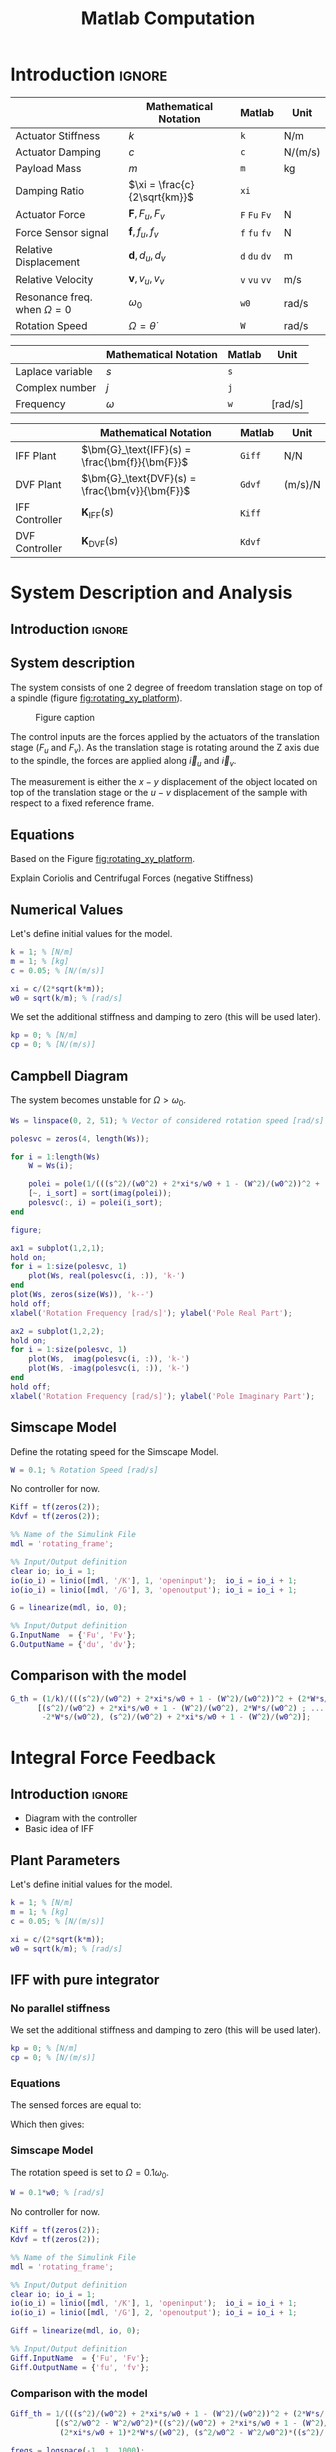 #+TITLE: Matlab Computation
:DRAWER:
#+HTML_LINK_HOME: ../index.html
#+HTML_LINK_UP: ../index.html

#+LATEX_CLASS: cleanreport
#+LATEX_CLASS_OPTIONS: [tocnp, secbreak, minted]

#+HTML_HEAD: <link rel="stylesheet" type="text/css" href="../css/htmlize.css"/>
#+HTML_HEAD: <link rel="stylesheet" type="text/css" href="../css/readtheorg.css"/>
#+HTML_HEAD: <script src="../js/jquery.min.js"></script>
#+HTML_HEAD: <script src="../js/bootstrap.min.js"></script>
#+HTML_HEAD: <script src="../js/jquery.stickytableheaders.min.js"></script>
#+HTML_HEAD: <script src="../js/readtheorg.js"></script>

#+PROPERTY: header-args:matlab  :session *MATLAB*
#+PROPERTY: header-args:matlab+ :tangle matlab/comp_filters_design.m
#+PROPERTY: header-args:matlab+ :comments org
#+PROPERTY: header-args:matlab+ :exports both
#+PROPERTY: header-args:matlab+ :results none
#+PROPERTY: header-args:matlab+ :eval no-export
#+PROPERTY: header-args:matlab+ :noweb yes
#+PROPERTY: header-args:matlab+ :mkdirp yes
#+PROPERTY: header-args:matlab+ :output-dir figs
:END:

* Introduction                                                        :ignore:

|                                   | Mathematical Notation        | Matlab        | Unit    |
|-----------------------------------+------------------------------+---------------+---------|
| Actuator Stiffness                | $k$                          | =k=           | N/m     |
| Actuator Damping                  | $c$                          | =c=           | N/(m/s) |
| Payload Mass                      | $m$                          | =m=           | kg      |
| Damping Ratio                     | $\xi = \frac{c}{2\sqrt{km}}$ | =xi=          |         |
| Actuator Force                    | $\bm{F}, F_u, F_v$           | =F= =Fu= =Fv= | N       |
| Force Sensor signal               | $\bm{f}, f_u, f_v$           | =f= =fu= =fv= | N       |
| Relative Displacement             | $\bm{d}, d_u, d_v$           | =d= =du= =dv= | m       |
| Relative Velocity                 | $\bm{v}, v_u, v_v$           | =v= =vu= =vv= | m/s     |
| Resonance freq. when $\Omega = 0$ | $\omega_0$                   | =w0=          | rad/s   |
| Rotation Speed                    | $\Omega = \dot{\theta}$      | =W=           | rad/s   |

|                  | Mathematical Notation | Matlab | Unit    |
|------------------+-----------------------+--------+---------|
| Laplace variable | $s$                   | =s=    |         |
| Complex number   | $j$                   | =j=    |         |
| Frequency        | $\omega$              | =w=    | [rad/s] |

|                | Mathematical Notation                          | Matlab | Unit    |
|----------------+------------------------------------------------+--------+---------|
| IFF Plant      | $\bm{G}_\text{IFF}(s) = \frac{\bm{f}}{\bm{F}}$ | =Giff= | N/N     |
| DVF Plant      | $\bm{G}_\text{DVF}(s) = \frac{\bm{v}}{\bm{F}}$ | =Gdvf= | (m/s)/N |
| IFF Controller | $\bm{K}_\text{IFF}(s)$                         | =Kiff= |         |
| DVF Controller | $\bm{K}_\text{DVF}(s)$                         | =Kdvf= |         |

* System Description and Analysis
<<sec:system_description>>
** Introduction                                                      :ignore:
** Matlab Init                                              :noexport:ignore:
#+begin_src matlab :tangle no :exports none :results silent :noweb yes :var current_dir=(file-name-directory buffer-file-name)
  <<matlab-dir>>
#+end_src

#+begin_src matlab :exports none :results silent :noweb yes
  <<matlab-init>>
#+end_src

#+begin_src matlab
  addpath('./matlab/');
#+end_src

#+begin_src matlab
  open('rotating_frame.slx');
#+end_src

** System description
The system consists of one 2 degree of freedom translation stage on top of a spindle (figure [[fig:rotating_xy_platform]]).

#+name: fig:rotating_xy_platform
#+caption: Figure caption
[[file:figs-tikz/rotating_xy_platform.png]]

The control inputs are the forces applied by the actuators of the translation stage ($F_u$ and $F_v$).
As the translation stage is rotating around the Z axis due to the spindle, the forces are applied along $\vec{i}_u$ and $\vec{i}_v$.

The measurement is either the $x-y$ displacement of the object located on top of the translation stage or the $u-v$ displacement of the sample with respect to a fixed reference frame.

** Equations
Based on the Figure [[fig:rotating_xy_platform]].

\begin{equation}
\begin{bmatrix} d_u \\ d_v \end{bmatrix} =
\frac{\frac{1}{k}}{\left( \frac{s^2}{{\omega_0}^2} + 2 \xi \frac{s}{\omega_0} + 1 - \frac{{\Omega}^2}{{\omega_0}^2} \right)^2 + \left( 2 \frac{\Omega}{\omega_0} \frac{s}{\omega_0} \right)^2}
\begin{bmatrix}
  \frac{s^2}{{\omega_0}^2} + 2 \xi \frac{s}{\omega_0} + 1 - \frac{{\Omega}^2}{{\omega_0}^2} & 2 \frac{\Omega}{\omega_0} \frac{s}{\omega_0} \\
  -2 \frac{\Omega}{\omega_0}\frac{s}{\omega_0}          & \frac{s^2}{{\omega_0}^2} + 2 \xi \frac{s}{\omega_0} + 1 - \frac{{\Omega}^2}{{\omega_0}^2} \\
\end{bmatrix}
\begin{bmatrix} F_u \\ F_v \end{bmatrix}
\end{equation}

Explain Coriolis and Centrifugal Forces (negative Stiffness)

** Numerical Values
Let's define initial values for the model.
#+begin_src matlab
  k = 1; % [N/m]
  m = 1; % [kg]
  c = 0.05; % [N/(m/s)]

  xi = c/(2*sqrt(k*m));
  w0 = sqrt(k/m); % [rad/s]
#+end_src

We set the additional stiffness and damping to zero (this will be used later).
#+begin_src matlab
  kp = 0; % [N/m]
  cp = 0; % [N/(m/s)]
#+end_src

** Campbell Diagram
The system becomes unstable for $\Omega > \omega_0$.

#+begin_src matlab
  Ws = linspace(0, 2, 51); % Vector of considered rotation speed [rad/s]

  polesvc = zeros(4, length(Ws));

  for i = 1:length(Ws)
      W = Ws(i);

      polei = pole(1/(((s^2)/(w0^2) + 2*xi*s/w0 + 1 - (W^2)/(w0^2))^2 + (2*W*s/(w0^2))^2));
      [~, i_sort] = sort(imag(polei));
      polesvc(:, i) = polei(i_sort);
  end
#+end_src

#+begin_src matlab
  figure;

  ax1 = subplot(1,2,1);
  hold on;
  for i = 1:size(polesvc, 1)
      plot(Ws, real(polesvc(i, :)), 'k-')
  end
  plot(Ws, zeros(size(Ws)), 'k--')
  hold off;
  xlabel('Rotation Frequency [rad/s]'); ylabel('Pole Real Part');

  ax2 = subplot(1,2,2);
  hold on;
  for i = 1:size(polesvc, 1)
      plot(Ws,  imag(polesvc(i, :)), 'k-')
      plot(Ws, -imag(polesvc(i, :)), 'k-')
  end
  hold off;
  xlabel('Rotation Frequency [rad/s]'); ylabel('Pole Imaginary Part');
#+end_src

** Simscape Model
Define the rotating speed for the Simscape Model.
#+begin_src matlab
  W = 0.1; % Rotation Speed [rad/s]
#+end_src

No controller for now.
#+begin_src matlab
  Kiff = tf(zeros(2));
  Kdvf = tf(zeros(2));
#+end_src

#+begin_src matlab
  %% Name of the Simulink File
  mdl = 'rotating_frame';

  %% Input/Output definition
  clear io; io_i = 1;
  io(io_i) = linio([mdl, '/K'], 1, 'openinput');  io_i = io_i + 1;
  io(io_i) = linio([mdl, '/G'], 3, 'openoutput'); io_i = io_i + 1;
#+end_src

#+begin_src matlab
  G = linearize(mdl, io, 0);

  %% Input/Output definition
  G.InputName  = {'Fu', 'Fv'};
  G.OutputName = {'du', 'dv'};
#+end_src

** Comparison with the model
#+begin_src matlab
  G_th = (1/k)/(((s^2)/(w0^2) + 2*xi*s/w0 + 1 - (W^2)/(w0^2))^2 + (2*W*s/(w0^2))^2) * ...
        [(s^2)/(w0^2) + 2*xi*s/w0 + 1 - (W^2)/(w0^2), 2*W*s/(w0^2) ; ...
         -2*W*s/(w0^2), (s^2)/(w0^2) + 2*xi*s/w0 + 1 - (W^2)/(w0^2)];
#+end_src

#+begin_src matlab :exports none
  freqs = logspace(-1, 1, 1000);

  figure;
  ax1 = subplot(2, 2, 1);
  hold on;
  plot(freqs, abs(squeeze(freqresp(G(1,1), freqs))), '-')
  plot(freqs, abs(squeeze(freqresp(G_th(1,1), freqs))), '--')
  hold off;
  set(gca, 'XScale', 'log'); set(gca, 'YScale', 'log');
  set(gca, 'XTickLabel',[]); ylabel('Amplitude [m/N]');

  ax3 = subplot(2, 2, 3);
  hold on;
  plot(freqs, 180/pi*angle(squeeze(freqresp(G(1,1), freqs))), '-')
  plot(freqs, 180/pi*angle(squeeze(freqresp(G_th(1,1), freqs))), '--')
  set(gca, 'XScale', 'log'); set(gca, 'YScale', 'lin');
  xlabel('Frequency [rad/s]'); ylabel('Phase [deg]');
  yticks(-180:90:180);
  ylim([-180 180]);
  hold off;

  ax2 = subplot(2, 2, 2);
  hold on;
  plot(freqs, abs(squeeze(freqresp(G(1,2), freqs))), '-')
  plot(freqs, abs(squeeze(freqresp(G_th(1,2), freqs))), '--')
  hold off;
  set(gca, 'XScale', 'log'); set(gca, 'YScale', 'log');
  set(gca, 'XTickLabel',[]); ylabel('Amplitude [m/N]');

  ax4 = subplot(2, 2, 4);
  hold on;
  plot(freqs, 180/pi*angle(squeeze(freqresp(G(1,2), freqs))), '-')
  plot(freqs, 180/pi*angle(squeeze(freqresp(G_th(1,2), freqs))), '--')
  set(gca, 'XScale', 'log'); set(gca, 'YScale', 'lin');
  xlabel('Frequency [rad/s]'); ylabel('Phase [deg]');
  yticks(-180:90:180);
  ylim([-180 180]);
  hold off;

  linkaxes([ax1,ax2,ax3,ax4],'x');
  xlim([freqs(1), freqs(end)]);

  linkaxes([ax1,ax2],'y');
#+end_src

* Integral Force Feedback
** Introduction                                                      :ignore:

- Diagram with the controller
- Basic idea of IFF

** Matlab Init                                              :noexport:ignore:
#+begin_src matlab :tangle no :exports none :results silent :noweb yes :var current_dir=(file-name-directory buffer-file-name)
  <<matlab-dir>>
#+end_src

#+begin_src matlab :exports none :results silent :noweb yes
  <<matlab-init>>
#+end_src

#+begin_src matlab
  addpath('./matlab/');
#+end_src

#+begin_src matlab
  open('rotating_frame.slx');
#+end_src

** Plant Parameters
Let's define initial values for the model.
#+begin_src matlab
  k = 1; % [N/m]
  m = 1; % [kg]
  c = 0.05; % [N/(m/s)]

  xi = c/(2*sqrt(k*m));
  w0 = sqrt(k/m); % [rad/s]
#+end_src

** IFF with pure integrator
<<sec:pure_iff>>
*** No parallel stiffness
We set the additional stiffness and damping to zero (this will be used later).
#+begin_src matlab
  kp = 0; % [N/m]
  cp = 0; % [N/(m/s)]
#+end_src

*** Equations
The sensed forces are equal to:
\begin{equation}
\begin{bmatrix} f_{u} \\ f_{v} \end{bmatrix} =
\begin{bmatrix}
  1 & 0 \\
  0 & 1
\end{bmatrix}
\begin{bmatrix} F_u \\ F_v \end{bmatrix} - (c s + k)
\begin{bmatrix} d_u \\ d_v \end{bmatrix}
\end{equation}

Which then gives:
#+begin_important
\begin{equation}
\begin{bmatrix} f_{u} \\ f_{v} \end{bmatrix} =
\frac{1}{\left( \frac{s^2}{{\omega_0}^2} + 2 \xi \frac{s}{\omega_0} + 1 - \frac{{\Omega}^2}{{\omega_0}^2} \right)^2 + \left( 2 \frac{\Omega}{\omega_0} \frac{s}{\omega_0} \right)^2}
\begin{bmatrix}
  (\frac{s^2}{{\omega_0}^2} - \frac{\Omega^2}{{\omega_0}^2}) (\frac{s^2}{{\omega_0}^2} + 2 \xi \frac{s}{\omega_0} + 1 - \frac{{\Omega}^2}{{\omega_0}^2}) + (2 \frac{\Omega}{\omega_0} \frac{s}{\omega_0})^2 & - (2 \xi \frac{s}{\omega_0} + 1) 2 \frac{\Omega}{\omega_0} \frac{s}{\omega_0} \\
  (2 \xi \frac{s}{\omega_0} + 1) 2 \frac{\Omega}{\omega_0}\frac{s}{\omega_0}          & (\frac{s^2}{{\omega_0}^2} - \frac{\Omega^2}{{\omega_0}^2}) (\frac{s^2}{{\omega_0}^2} + 2 \xi \frac{s}{\omega_0} + 1 - \frac{{\Omega}^2}{{\omega_0}^2}) + (2 \frac{\Omega}{\omega_0} \frac{s}{\omega_0})^2 \\
\end{bmatrix}
\begin{bmatrix} F_u \\ F_v \end{bmatrix}
\end{equation}
#+end_important

*** Poles and Zeros without damping                               :noexport:
#+begin_src matlab
  syms W w0 xi positive
  assumealso(w0 > W)
  syms x
#+end_src

#+begin_src matlab
  z = (x^2/w0^2 - W^2/w0^2)*((x^2)/(w0^2) + 1 - (W^2)/(w0^2)) + (2*W*x/(w0^2))^2 == 0
  p = ((x^2)/(w0^2) + 1 - (W^2)/(w0^2))^2 + (2*W*x/(w0^2))^2 == 0
#+end_src

#+begin_src matlab
  solve(p, x)
#+end_src

#+begin_src matlab
  solve(z, x)
#+end_src

The zeros are the roots of:
\begin{equation}
  \left( \frac{s^2}{{\omega_0}^2} - \frac{\Omega^2}{{\omega_0}^2} \right) \left( \frac{s^2}{{\omega_0}^2} + 2 \xi \frac{s}{\omega_0} + 1 - \frac{{\Omega}^2}{{\omega_0}^2} \right) + \left( 2 \frac{\Omega}{\omega_0} \frac{s}{\omega_0} \right)^2 = 0
\end{equation}

Poles (without damping)
\begin{equation}
  \left(\begin{array}{c} -w_{0}\,1{}\mathrm{i}-\mathrm{W}\,1{}\mathrm{i}\\ -w_{0}\,1{}\mathrm{i}+\mathrm{W}\,1{}\mathrm{i}\\ w_{0}\,1{}\mathrm{i}-\mathrm{W}\,1{}\mathrm{i}\\ w_{0}\,1{}\mathrm{i}+\mathrm{W}\,1{}\mathrm{i} \end{array}\right)
\end{equation}

Zeros (without damping)
\begin{equation}
  \left(\begin{array}{c} -\sqrt{-\frac{w_{0}\,\sqrt{{w_{0}}^2+8\,{\mathrm{W}}^2}}{2}-\frac{{w_{0}}^2}{2}-{\mathrm{W}}^2}\\ -\sqrt{\frac{w_{0}\,\sqrt{{w_{0}}^2+8\,{\mathrm{W}}^2}}{2}-\frac{{w_{0}}^2}{2}-{\mathrm{W}}^2}\\ \sqrt{-\frac{w_{0}\,\sqrt{{w_{0}}^2+8\,{\mathrm{W}}^2}}{2}-\frac{{w_{0}}^2}{2}-{\mathrm{W}}^2}\\ \sqrt{\frac{w_{0}\,\sqrt{{w_{0}}^2+8\,{\mathrm{W}}^2}}{2}-\frac{{w_{0}}^2}{2}-{\mathrm{W}}^2} \end{array}\right)
\end{equation}

*** Simscape Model
The rotation speed is set to $\Omega = 0.1 \omega_0$.
#+begin_src matlab
  W = 0.1*w0; % [rad/s]
#+end_src

No controller for now.
#+begin_src matlab
  Kiff = tf(zeros(2));
  Kdvf = tf(zeros(2));
#+end_src

#+begin_src matlab
  %% Name of the Simulink File
  mdl = 'rotating_frame';

  %% Input/Output definition
  clear io; io_i = 1;
  io(io_i) = linio([mdl, '/K'], 1, 'openinput');  io_i = io_i + 1;
  io(io_i) = linio([mdl, '/G'], 2, 'openoutput'); io_i = io_i + 1;
#+end_src

#+begin_src matlab
  Giff = linearize(mdl, io, 0);

  %% Input/Output definition
  Giff.InputName  = {'Fu', 'Fv'};
  Giff.OutputName = {'fu', 'fv'};
#+end_src

*** Comparison with the model
#+begin_src matlab
  Giff_th = 1/(((s^2)/(w0^2) + 2*xi*s/w0 + 1 - (W^2)/(w0^2))^2 + (2*W*s/(w0^2))^2) * ...
            [(s^2/w0^2 - W^2/w0^2)*((s^2)/(w0^2) + 2*xi*s/w0 + 1 - (W^2)/(w0^2)) + (2*W*s/(w0^2))^2, - (2*xi*s/w0 + 1)*2*W*s/(w0^2) ; ...
             (2*xi*s/w0 + 1)*2*W*s/(w0^2), (s^2/w0^2 - W^2/w0^2)*((s^2)/(w0^2) + 2*xi*s/w0 + 1 - (W^2)/(w0^2))+ (2*W*s/(w0^2))^2];
#+end_src

#+begin_src matlab
  freqs = logspace(-1, 1, 1000);

  figure;
  ax1 = subplot(2, 2, 1);
  hold on;
  plot(freqs, abs(squeeze(freqresp(Giff(1,1), freqs))), '-')
  plot(freqs, abs(squeeze(freqresp(Giff_th(1,1), freqs))), '--')
  hold off;
  set(gca, 'XScale', 'log'); set(gca, 'YScale', 'log');
  set(gca, 'XTickLabel',[]); ylabel('Amplitude [N/N]');

  ax3 = subplot(2, 2, 3);
  hold on;
  plot(freqs, 180/pi*angle(squeeze(freqresp(Giff(1,1), freqs))), '-')
  plot(freqs, 180/pi*angle(squeeze(freqresp(Giff_th(1,1), freqs))), '--')
  set(gca, 'XScale', 'log'); set(gca, 'YScale', 'lin');
  xlabel('Frequency [rad/s]'); ylabel('Phase [deg]');
  yticks(-180:90:180);
  ylim([-180 180]);
  hold off;

  ax2 = subplot(2, 2, 2);
  hold on;
  plot(freqs, abs(squeeze(freqresp(Giff(1,2), freqs))), '-')
  plot(freqs, abs(squeeze(freqresp(Giff_th(1,2), freqs))), '--')
  hold off;
  set(gca, 'XScale', 'log'); set(gca, 'YScale', 'log');
  set(gca, 'XTickLabel',[]); ylabel('Amplitude [N/N]');

  ax4 = subplot(2, 2, 4);
  hold on;
  plot(freqs, 180/pi*angle(squeeze(freqresp(Giff(1,2), freqs))), '-')
  plot(freqs, 180/pi*angle(squeeze(freqresp(Giff_th(1,2), freqs))), '--')
  set(gca, 'XScale', 'log'); set(gca, 'YScale', 'lin');
  xlabel('Frequency [rad/s]'); ylabel('Phase [deg]');
  yticks(-180:90:180);
  ylim([-180 180]);
  hold off;

  linkaxes([ax1,ax2,ax3,ax4],'x');
  xlim([freqs(1), freqs(end)]);

  linkaxes([ax1,ax2],'y');
#+end_src

*** Influence of the rotation speed on the IFF Plant
#+begin_src matlab
  Ws = [0, 0.1, 0.3, 0.8, 1.1]; % Rotating Speeds [rad/s]
#+end_src

#+begin_src matlab
  Gsiff = {zeros(2, 2, length(Ws))};

  for i = 1:length(Ws)
      W = Ws(i);

      Gsiff(:, :, i) = {1/(((s^2)/(w0^2) + 2*xi*s/w0 + 1 - (W^2)/(w0^2))^2 + (2*W*s/(w0^2))^2) * ...
                        [(s^2/w0^2 - W^2/w0^2)*((s^2)/(w0^2) + 2*xi*s/w0 + 1 - (W^2)/(w0^2)) + (2*W*s/(w0^2))^2, - (2*xi*s/w0 + 1)*2*W*s/(w0^2) ; ...
                         (2*xi*s/w0 + 1)*2*W*s/(w0^2), (s^2/w0^2 - W^2/w0^2)*((s^2)/(w0^2) + 2*xi*s/w0 + 1 - (W^2)/(w0^2))+ (2*W*s/(w0^2))^2]};
  end
#+end_src

#+begin_src matlab :exports none
  freqs = logspace(-2, 1, 1000);

  figure;

  ax1 = subplot(2, 1, 1);
  hold on;
  for i = 1:length(Ws)
      plot(freqs, abs(squeeze(freqresp(Gsiff{i}(1,1), freqs))), ...
           'DisplayName', sprintf('$\\omega = %.2f \\omega_0 $', Ws(i)/w0))
  end
  hold off;
  set(gca, 'XScale', 'log'); set(gca, 'YScale', 'log');
  set(gca, 'XTickLabel',[]); ylabel('Amplitude [N/N]');
  legend('location', 'northwest');
  ylim([0, 1e3]);

  ax2 = subplot(2, 1, 2);
  hold on;
  for i = 1:length(Ws)
      plot(freqs, 180/pi*angle(squeeze(freqresp(Gsiff{i}(1,1), freqs))), ...
           'DisplayName', sprintf('$\\omega = %.1f \\omega_0 $', Ws(i)/w0))
  end
  set(gca, 'XScale', 'log'); set(gca, 'YScale', 'lin');
  xlabel('Frequency [rad/s]'); ylabel('Phase [deg]');
  yticks(-180:90:180);
  ylim([-180 180]);
  hold off;

  linkaxes([ax1,ax2],'x');
  xlim([freqs(1), freqs(end)]);
#+end_src

*** Loop Gain
Let's take $\Omega = \frac{\omega_0}{10}$.
#+begin_src matlab
  W = 0.1*w0;
  Giff = 1/(((s^2)/(w0^2) + 2*xi*s/w0 + 1 - (W^2)/(w0^2))^2 + (2*W*s/(w0^2))^2) * ...
         [(s^2/w0^2 - W^2/w0^2)*((s^2)/(w0^2) + 2*xi*s/w0 + 1 - (W^2)/(w0^2)) + (2*W*s/(w0^2))^2, - (2*xi*s/w0 + 1)*2*W*s/(w0^2) ; ...
          (2*xi*s/w0 + 1)*2*W*s/(w0^2), (s^2/w0^2 - W^2/w0^2)*((s^2)/(w0^2) + 2*xi*s/w0 + 1 - (W^2)/(w0^2))+ (2*W*s/(w0^2))^2];

#+end_src

The decentralized controller contains pure integrators:
\begin{equation}
  \bm{K}_{\text{IFF}}(s) = \frac{g}{s} \begin{bmatrix}
    1 & 0 \\
    0 & 1
  \end{bmatrix}
\end{equation}

#+begin_src matlab
  g = 2;

  Kiff = g/s*tf(eye(2));
#+end_src

#+begin_src matlab :exports none
  freqs = logspace(-2, 1, 1000);

  figure;

  ax1 = subplot(2, 1, 1);
  hold on;
  plot(freqs, abs(squeeze(freqresp(Giff(1,1)*Kiff(1,1), freqs))))
  hold off;
  set(gca, 'XScale', 'log'); set(gca, 'YScale', 'log');
  set(gca, 'XTickLabel',[]); ylabel('Loop Gain');

  ax2 = subplot(2, 1, 2);
  hold on;
  plot(freqs, 180/pi*angle(squeeze(freqresp(Giff(1,1)*Kiff(1,1), freqs))))
  set(gca, 'XScale', 'log'); set(gca, 'YScale', 'lin');
  xlabel('Frequency [rad/s]'); ylabel('Phase [deg]');
  yticks(-180:90:180);
  ylim([-180 180]);
  hold off;

  linkaxes([ax1,ax2],'x');
  xlim([freqs(1), freqs(end)]);
#+end_src

*** Root Locus
#+begin_src matlab
  Ws = [0, 0.1, 0.3, 0.8, 1.1];
#+end_src

#+begin_src matlab
  G_iff = {zeros(2, 2, length(Ws))};

  for i = 1:length(Ws)
      W = Ws(i);

      G_iff(:, :, i) = {1/(((s^2)/(w0^2) + 2*xi*s/w0 + 1 - (W^2)/(w0^2))^2 + (2*W*s/(w0^2))^2) * ...
                        [(s^2/w0^2 - W^2/w0^2)*((s^2)/(w0^2) + 2*xi*s/w0 + 1 - (W^2)/(w0^2)) + (2*W*s/(w0^2))^2, - (2*xi*s/w0 + 1)*2*W*s/(w0^2) ; ...
                         (2*xi*s/w0 + 1)*2*W*s/(w0^2), (s^2/w0^2 - W^2/w0^2)*((s^2)/(w0^2) + 2*xi*s/w0 + 1 - (W^2)/(w0^2))+ (2*W*s/(w0^2))^2]};
  end
#+end_src

#+begin_src matlab :exports none
  figure;

  gains = logspace(-2, 4, 100);

  hold on;
  for i = 1:length(Ws)
      set(gca,'ColorOrderIndex',i);
      plot(real(pole(G_iff{i})),  imag(pole(G_iff{i})), 'x', ...
           'DisplayName', sprintf('$\\omega = %.1f \\omega_0 $', Ws(i)/w0));
      set(gca,'ColorOrderIndex',i);
      plot(real(tzero(G_iff{i})),  imag(tzero(G_iff{i})), 'o', ...
           'HandleVisibility', 'off');
      for g_i = 1:length(gains)
          set(gca,'ColorOrderIndex',i);
          cl_poles = pole(feedback(G_iff{i}, gains(g_i)/s*eye(2)));
          plot(real(cl_poles), imag(cl_poles), '.', ...
               'HandleVisibility', 'off');
      end
  end
  hold off;
  axis square;
  xlim([-2, 0.5]); ylim([0, 2.5]);

  xlabel('Real Part'); ylabel('Imaginary Part');
  legend('location', 'northwest');
#+end_src

** Modified IFF (pseudo integrator)
<<sec:modified_iff>>
*** No parallel stiffness
We set the additional stiffness and damping to zero (this will be used later).
#+begin_src matlab
  kp = 0; % [N/m]
  cp = 0; % [N/(m/s)]
#+end_src

*** Plant parameters
#+begin_src matlab
  W = 0.1*w0;

  Giff = 1/(((s^2)/(w0^2) + 2*xi*s/w0 + 1 - (W^2)/(w0^2))^2 + (2*W*s/(w0^2))^2) * ...
          [(s^2/w0^2 - W^2/w0^2)*((s^2)/(w0^2) + 2*xi*s/w0 + 1 - (W^2)/(w0^2)) + (2*W*s/(w0^2))^2, - (2*xi*s/w0 + 1)*2*W*s/(w0^2) ; ...
           (2*xi*s/w0 + 1)*2*W*s/(w0^2), (s^2/w0^2 - W^2/w0^2)*((s^2)/(w0^2) + 2*xi*s/w0 + 1 - (W^2)/(w0^2))+ (2*W*s/(w0^2))^2];

#+end_src

*** Control Law
Let's take the integral feedback controller as a low pass filter (pseudo integrator):
\begin{equation}
  K_{\text{IFF}}(s) = g\frac{1}{1 + \frac{s}{\omega_i}} \begin{bmatrix}
  1 & 0 \\
  0 & 1
\end{bmatrix}
\end{equation}

#+begin_src matlab
  g = 2;
  wi = w0;
#+end_src

#+begin_src matlab
  Kiff = (g/(1+s/wi))*eye(2);
#+end_src

*** Loop Gain
#+begin_src matlab
  freqs = logspace(-2, 1, 1000);

  figure;

  ax1 = subplot(2, 1, 1);
  hold on;
  plot(freqs, abs(squeeze(freqresp(Giff(1,1)*Kiff(1,1), freqs))))
  hold off;
  set(gca, 'XScale', 'log'); set(gca, 'YScale', 'log');
  set(gca, 'XTickLabel',[]); ylabel('Amplitude [N/N]');

  ax2 = subplot(2, 1, 2);
  hold on;
  plot(freqs, 180/pi*angle(squeeze(freqresp(Giff(1,1)*Kiff(1,1), freqs))))
  set(gca, 'XScale', 'log'); set(gca, 'YScale', 'lin');
  xlabel('Frequency [rad/s]'); ylabel('Phase [deg]');
  yticks(-180:90:180);
  ylim([-180 180]);
  hold off;

  linkaxes([ax1,ax2],'x');
  xlim([freqs(1), freqs(end)]);
#+end_src

*** Root Locus
As shown in the Root Locus plot, for some value of the gain, the system is stable.
(The system is however still not conditionally stable).

#+begin_src matlab :exports none
  figure;

  gains = logspace(-2, 4, 100);

  hold on;
  plot(real(pole(Giff)),  imag(pole(Giff)), 'kx');
  plot(real(tzero(Giff)),  imag(tzero(Giff)), 'ko');
  for gi = 1:length(gains)
      clpoles = pole(feedback(Giff, (gains(gi)/(1+s/wi))*eye(2)));
      plot(real(clpoles), imag(clpoles), 'k.');
  end
  hold off;
  axis square;
  xlim([-2, 0.5]); ylim([-1.25, 1.25]);

  xlabel('Real Part'); ylabel('Imaginary Part');
#+end_src

*** How does $\omega_i$ influences the attainable damping? Optimal Gain
The DC gain for $G_\text{IFF}$ is (for $\Omega < \omega_0$):
\begin{equation}
  G_{\text{IFF}}(\omega = 0) = \frac{1}{1 - \frac{{\omega_0}^2}{\Omega^2}} \begin{bmatrix}
    1 & 0 \\
    0 & 1
  \end{bmatrix}
\end{equation}

The maximum gain where is system is still stable is
\begin{equation}
  g_\text{max} = \frac{{\omega_0}^2}{\Omega^2} - 1
\end{equation}


Root Locus => Small $\omega_i$ seems to allow more damping but may limit the gain.
#+begin_src matlab
  wis = [0.01, 0.1, 0.5, 1]*w0;
#+end_src

#+begin_src matlab
  figure;

  gains = logspace(-2, 4, 100);

  hold on;
  plot(real(pole(Giff)),  imag(pole(Giff)), 'kx');
  plot(real(tzero(Giff)),  imag(tzero(Giff)), 'ko');
  for wi_i = 1:length(wis)
      set(gca,'ColorOrderIndex',wi_i);
      wi = wis(wi_i);
      L(wi_i) = plot(nan, nan, '.', 'DisplayName', sprintf('$\\omega_i = %.1e \\omega_0$', wi./w0));
      for gi = 1:length(gains)
          clpoles = pole(feedback(Giff, (gains(gi)/(1+s/wi))*eye(2)));
          set(gca,'ColorOrderIndex',wi_i);
          plot(real(clpoles), imag(clpoles), '.');
      end
  end
  hold off;
  axis square;
  xlim([-2, 0.5]); ylim([-1.25, 1.25]);
  legend(L, 'location', 'northwest');
  xlabel('Real Part'); ylabel('Imaginary Part');
 
  clear L
#+end_src

Find wi that yields most damping => there is an optimum.
Limitation of small $\omega_i$: stability/gain margin
Limitation of large $\omega_i$: no damping attainable
#+begin_src matlab
  opt_zeta = zeros(1, length(wis));
  opt_gain = zeros(1, length(wis));

  for wi_i = 1:length(wis)
      gains = linspace(0, w0^2/W^2 - 1, 100);

      for g_i = 1:length(gains)
          Kiff = (gains(g_i)/(1+s/wis(wi_i)))*eye(2);

          [w, zeta] = damp(minreal(feedback(Giff, Kiff)));

          if min(zeta) > opt_zeta(wi_i) && all(zeta > 0)
              opt_zeta(wi_i) = min(zeta);
              opt_gain(wi_i) = min(gains(g_i));
          end
      end
  end
#+end_src

#+begin_src matlab :exports results :results value table replace :tangle no :post addhdr(*this*)
  data2orgtable([wis; opt_zeta; opt_gain]', {}, {'wis', 'zeta', 'gain'}, ' %.3f ');
#+end_src

#+RESULTS:
|  wis |  zeta | gain |
|------+-------+------|
| 0.01 | 0.437 | 98.0 |
|  0.1 | 0.829 | 20.0 |
|  0.5 | 0.376 |  3.0 |
|  1.0 | 0.204 |  2.0 |

Root Locus that shows the maximum damping attainable.
#+begin_src matlab
  figure;

  gains = logspace(-2, 4, 100);

  hold on;
  plot(real(pole(Giff)),  imag(pole(Giff)), 'kx', 'HandleVisibility', 'off');
  plot(real(tzero(Giff)),  imag(tzero(Giff)), 'ko', 'HandleVisibility', 'off');
  for wi_i = 1:length(wis)
      wi = wis(wi_i);
      for gi = 1:length(gains)
          clpoles = pole(feedback(Giff, (gains(gi)/(1+s/wi))*eye(2)));
          set(gca,'ColorOrderIndex',wi_i);
          plot(real(clpoles), imag(clpoles), '.', 'HandleVisibility', 'off');
      end
      clpoles = pole(feedback(Giff, (opt_gain(wi_i)/(1+s/wi))*eye(2)));
      set(gca,'ColorOrderIndex',wi_i);
      plot(real(clpoles), imag(clpoles), 'x', 'DisplayName', sprintf('$\\omega_i = %.2f \\omega_0$', wi./w0));
  end
  hold off;
  axis square;
  xlim([-2, 0.5]); ylim([-1.25, 1.25]);
  legend('location', 'northwest');
  xlabel('Real Part'); ylabel('Imaginary Part');
#+end_src

#+begin_src matlab :exports none
  [~, opt_i] = max(opt_zeta);
  Kiff_opt = (opt_gain(opt_i)/(1 + s/wis(opt_i)))*eye(2);
  Giff_cl = feedback(Giff, Kiff_opt);
#+end_src

#+begin_src matlab :exports none
  freqs = logspace(-2, 1, 1000);

  figure;

  ax1 = subplot(2, 1, 1);
  hold on;
  plot(freqs, abs(squeeze(freqresp(Giff(1,1), freqs))))
  plot(freqs, abs(squeeze(freqresp(Giff_cl(1,1), freqs))))
  hold off;
  set(gca, 'XScale', 'log'); set(gca, 'YScale', 'log');
  set(gca, 'XTickLabel',[]); ylabel('Amplitude [N/N]');

  ax2 = subplot(2, 1, 2);
  hold on;
  plot(freqs, 180/pi*angle(squeeze(freqresp(Giff(1,1), freqs))))
  plot(freqs, 180/pi*angle(squeeze(freqresp(Giff_cl(1,1), freqs))))
  set(gca, 'XScale', 'log'); set(gca, 'YScale', 'lin');
  xlabel('Frequency [rad/s]'); ylabel('Phase [deg]');
  yticks(-180:90:180);
  ylim([-180 180]);
  hold off;

  linkaxes([ax1,ax2],'x');
  xlim([freqs(1), freqs(end)]);
#+end_src

** Stiffness in parallel with the force sensor
<<sec:stiffness_iff>>
*** Schematic

#+name: fig:figure_name
#+caption: Figure caption
[[file:figs-tikz/rotating_xy_platform_springs.png]]

*** Physical Explanation
- Negative stiffness induced by gyroscopic effects
- Zeros of the open-loop <=> Poles of the subsystem with the force sensors removes
- As the zeros are the poles of the closed loop system for high gains, we want them to be in the left-half plane
- Thus we want the zeros to be in the left half plant and thus the system with the force sensors stable
- This can be done by adding springs in parallel with the force sensors with a stiffness larger than the virtual negative stiffness added by the gyroscopic effects

The negative stiffness induced by the rotation is:
\begin{equation}
  k_{n} = - m \Omega^2
\end{equation}

And thus, the stiffness in parallel should be such that:
\begin{equation}
  k_{p} > m \Omega^2
\end{equation}

*** TODO Equations
The equations should be the same as before by taking $k = k^\prime + k_a$.
I just have to determine the measured force by the sensor

*** Effect of the parallel stiffness on the IFF plant
Let's fix the rotating speed:
#+begin_src matlab
  W = 0.1*w0;
#+end_src

And no controller is used.
#+begin_src matlab
  Kiff = tf(zeros(2));
  Kdvf = tf(zeros(2));
#+end_src

And the IFF plant is identified in three different cases:
- without parallel stiffness
- with a small parallel stiffness $k_p < m \Omega^2$
- with a large parallel stiffness $k_p > m \Omega^2$
 
#+begin_src matlab
  %% Name of the Simulink File
  mdl = 'rotating_frame';

  %% Input/Output definition
  clear io; io_i = 1;
  io(io_i) = linio([mdl, '/K'], 1, 'openinput');  io_i = io_i + 1;
  io(io_i) = linio([mdl, '/G'], 2, 'openoutput'); io_i = io_i + 1;
#+end_src

#+begin_src matlab
  kp = 0;
  cp = 0;

  Giff = linearize(mdl, io, 0);

  %% Input/Output definition
  Giff.InputName  = {'Fu', 'Fv'};
  Giff.OutputName = {'fu', 'fv'};
#+end_src

#+begin_src matlab
  kp = 0.5*m*W^2;
  cp = 0.001;

  Giff_s = linearize(mdl, io, 0);

  %% Input/Output definition
  Giff_s.InputName  = {'Fu', 'Fv'};
  Giff_s.OutputName = {'fu', 'fv'};
#+end_src

#+begin_src matlab
  kp = 1.5*m*W^2;
  cp = 0.001;

  Giff_l = linearize(mdl, io, 0);

  %% Input/Output definition
  Giff_l.InputName  = {'Fu', 'Fv'};
  Giff_l.OutputName = {'fu', 'fv'};
#+end_src

#+begin_src matlab
  freqs = logspace(-2, 1, 1000);

  figure;

  ax1 = subplot(2, 1, 1);
  hold on;
  plot(freqs, abs(squeeze(freqresp(Giff(1,1),   freqs))), 'k-')
  plot(freqs, abs(squeeze(freqresp(Giff_s(1,1), freqs))), 'k--')
  plot(freqs, abs(squeeze(freqresp(Giff_l(1,1), freqs))), 'k:')
  hold off;
  set(gca, 'XScale', 'log'); set(gca, 'YScale', 'log');
  set(gca, 'XTickLabel',[]); ylabel('Amplitude [N/N]');

  ax2 = subplot(2, 1, 2);
  hold on;
  plot(freqs, 180/pi*angle(squeeze(freqresp(Giff(1,1),   freqs))), 'k-', ...
       'DisplayName', '$k_p = 0$')
  plot(freqs, 180/pi*angle(squeeze(freqresp(Giff_s(1,1), freqs))), 'k--', ...
       'DisplayName', '$k_p < m\Omega^2$')
  plot(freqs, 180/pi*angle(squeeze(freqresp(Giff_l(1,1), freqs))), 'k:', ...
       'DisplayName', '$k_p > m\Omega^2$')
  set(gca, 'XScale', 'log'); set(gca, 'YScale', 'lin');
  xlabel('Frequency [rad/s]'); ylabel('Phase [deg]');
  yticks(-180:90:180);
  ylim([-180 180]);
  hold off;
  legend('location', 'southwest');

  linkaxes([ax1,ax2],'x');
  xlim([freqs(1), freqs(end)]);
#+end_src

*** Parallel Stiffness effect
Pure IFF controller can be used if:
\begin{equation}
  k_{p} > m \Omega^2
\end{equation}

However, having large values of $k_p$ may:
- decrease the actuator stroke
- decrease the attainable damping (section about optimal value)

*** Root locus
#+begin_src matlab :exports none
  figure;

  gains = logspace(-2, 2, 100);

  hold on;
  set(gca,'ColorOrderIndex',1);
  plot(real(pole(Giff)),  imag(pole(Giff)), 'x', ...
       'DisplayName', '$k_p < m\Omega^2$');
  set(gca,'ColorOrderIndex',1);
  plot(real(tzero(Giff)),  imag(tzero(Giff)), 'o', ...
       'HandleVisibility', 'off');
  for g_i = 1:length(gains)
      cl_poles = pole(feedback(Giff, (gains(g_i)/s)*eye(2)));
  set(gca,'ColorOrderIndex',1);
      plot(real(cl_poles), imag(cl_poles), '.', ...
           'HandleVisibility', 'off');
  end

  set(gca,'ColorOrderIndex',2);
  plot(real(pole(Giff_s)),  imag(pole(Giff_s)), 'x', ...
       'DisplayName', '$k_p < m\Omega^2$');
  set(gca,'ColorOrderIndex',2);
  plot(real(tzero(Giff_s)),  imag(tzero(Giff_s)), 'o', ...
       'HandleVisibility', 'off');
  for g_i = 1:length(gains)
      cl_poles = pole(feedback(Giff_s, (gains(g_i)/s)*eye(2)));
  set(gca,'ColorOrderIndex',2);
      plot(real(cl_poles), imag(cl_poles), '.', ...
           'HandleVisibility', 'off');
  end

  set(gca,'ColorOrderIndex',3);
  plot(real(pole(Giff_l)),  imag(pole(Giff_l)), 'x', ...
       'DisplayName', '$k_p > m\Omega^2$');
  set(gca,'ColorOrderIndex',3);
  plot(real(tzero(Giff_l)),  imag(tzero(Giff_l)), 'o', ...
       'HandleVisibility', 'off');
  for g_i = 1:length(gains)
  set(gca,'ColorOrderIndex',3);
      cl_poles = pole(feedback(Giff_l, (gains(g_i)/s)*eye(2)));
      plot(real(cl_poles), imag(cl_poles), '.', ...
           'HandleVisibility', 'off');
  end
  hold off;
  axis square;
  xlim([-1, 0.2]); ylim([0, 1.2]);

  xlabel('Real Part'); ylabel('Imaginary Part');
  legend('location', 'northwest');
#+end_src

*** Optimal value of $k_p$
#+begin_src matlab
  kps = [0, 0.5, 1, 2, 10]*m*W^2;
  cp = 0.01;
#+end_src

#+begin_src matlab :exports none
  figure;

  gains = logspace(-2, 4, 100);

  hold on;
  for kp_i = 1:length(kps)
      kp = kps(kp_i);
      Giff = linearize(mdl, io, 0);

      set(gca,'ColorOrderIndex',kp_i);
      plot(real(pole(Giff)),  imag(pole(Giff)), 'x', ...
           'DisplayName', sprintf('$k_p = %.1f m \\Omega^2$', kp/(m*W^2)));
      set(gca,'ColorOrderIndex',kp_i);
      plot(real(tzero(Giff)),  imag(tzero(Giff)), 'o', ...
           'HandleVisibility', 'off');
      for g_i = 1:length(gains)
          K_iffa = (gains(g_i)/s)*eye(2);
          cl_poles = pole(feedback(Giff, K_iffa));
          set(gca,'ColorOrderIndex',kp_i);
          plot(real(cl_poles), imag(cl_poles), '.', ...
               'HandleVisibility', 'off');
      end
  end
  hold off;
  axis square;
  xlim([-2, 0.5]); ylim([0, 2.5]);

  xlabel('Real Part'); ylabel('Imaginary Part');
  legend('location', 'northwest');
#+end_src

To have unconditional stability:
\begin{equation}
  k_{p} > m \Omega^2
\end{equation}

But if $k_p$ is too late, the attainable damping is decreasing and this may as well limit the actuator stroke/force.

*** Optimal Gain
Let's take $k_p = 2 m \Omega^2$ and find the optimal IFF control gain.

#+begin_src matlab
  kp = 2*m*W;
  cp = 0.01;
 
  Giff = linearize(mdl, io, 0);
#+end_src

#+begin_src matlab
  opt_zeta = 0;
  opt_gain = 0;

  gains = logspace(-2, 4, 100);

  for g_i = 1:length(gains)
      Kiff = (gains(g_i)/s)*eye(2);

      [w, zeta] = damp(minreal(feedback(Giff, Kiff)));

      if min(zeta) > opt_zeta && all(zeta > 0)
          opt_zeta = min(zeta);
          opt_gain = min(gains(g_i));
      end
  end
#+end_src

#+begin_src matlab
  figure;

  gains = logspace(-2, 4, 100);

  hold on;
  plot(real(pole(Giff)),  imag(pole(Giff)), 'kx', 'HandleVisibility', 'off');
  plot(real(tzero(Giff)),  imag(tzero(Giff)), 'ko', 'HandleVisibility', 'off');
  for gi = 1:length(gains)
      clpoles = pole(feedback(Giff, (gains(gi)/s)*eye(2)));
      plot(real(clpoles), imag(clpoles), 'k.', 'HandleVisibility', 'off');
  end
  % Optimal Gain
  clpoles = pole(feedback(Giff, (opt_gain/s)*eye(2)));
  set(gca,'ColorOrderIndex',1);
  plot(real(clpoles), imag(clpoles), 'x', 'HandleVisibility', 'off');
  hold off;
  axis square;
  xlim([-1.2, 0.05]); ylim([0, 1.25]);
  xlabel('Real Part'); ylabel('Imaginary Part');
#+end_src

#+begin_src matlab :exports none
  Kiff_opt = (opt_gain(opt_i)/s)*eye(2);
  Giff_cl = feedback(Giff, Kiff_opt);
#+end_src

#+begin_src matlab :exports none
  freqs = logspace(-2, 1, 1000);

  figure;

  ax1 = subplot(2, 1, 1);
  hold on;
  plot(freqs, abs(squeeze(freqresp(Giff(1,1), freqs))))
  plot(freqs, abs(squeeze(freqresp(Giff_cl(1,1), freqs))))
  hold off;
  set(gca, 'XScale', 'log'); set(gca, 'YScale', 'log');
  set(gca, 'XTickLabel',[]); ylabel('Amplitude [N/N]');

  ax2 = subplot(2, 1, 2);
  hold on;
  plot(freqs, 180/pi*angle(squeeze(freqresp(Giff(1,1), freqs))))
  plot(freqs, 180/pi*angle(squeeze(freqresp(Giff_cl(1,1), freqs))))
  set(gca, 'XScale', 'log'); set(gca, 'YScale', 'lin');
  xlabel('Frequency [rad/s]'); ylabel('Phase [deg]');
  yticks(-180:90:180);
  ylim([-180 180]);
  hold off;

  linkaxes([ax1,ax2],'x');
  xlim([freqs(1), freqs(end)]);
#+end_src

* Direct Velocity Feedback
** Introduction                                                      :ignore:
** Matlab Init                                              :noexport:ignore:
#+begin_src matlab :tangle no :exports none :results silent :noweb yes :var current_dir=(file-name-directory buffer-file-name)
  <<matlab-dir>>
#+end_src

#+begin_src matlab :exports none :results silent :noweb yes
  <<matlab-init>>
#+end_src

#+begin_src matlab
  addpath('./matlab/');
#+end_src

#+begin_src matlab
  open('rotating_frame.slx');
#+end_src

** Equations
The sensed relative velocity are equal to:
#+begin_important
\begin{equation}
\begin{bmatrix} \dot{d}_u \\ \dot{d}_v \end{bmatrix} =
\frac{s \frac{1}{k}}{\left( \frac{s^2}{{\omega_0}^2} + 2 \xi \frac{s}{\omega_0} + 1 - \frac{{\Omega}^2}{{\omega_0}^2} \right)^2 + \left( 2 \frac{\Omega}{\omega_0} \frac{s}{\omega_0} \right)^2}
\begin{bmatrix}
  \frac{s^2}{{\omega_0}^2} + 2 \xi \frac{s}{\omega_0} + 1 - \frac{{\Omega}^2}{{\omega_0}^2} & 2 \frac{\Omega}{\omega_0} \frac{s}{\omega_0} \\
  -2 \frac{\Omega}{\omega_0}\frac{s}{\omega_0}          & \frac{s^2}{{\omega_0}^2} + 2 \xi \frac{s}{\omega_0} + 1 - \frac{{\Omega}^2}{{\omega_0}^2} \\
\end{bmatrix}
\begin{bmatrix} F_u \\ F_v \end{bmatrix}
\end{equation}
#+end_important

** Plant Parameters
Let's define initial values for the model.
#+begin_src matlab
  k = 1; % [N/m]
  m = 1; % [kg]
  c = 0.05; % [N/(m/s)]

  xi = c/(2*sqrt(k*m));
  w0 = sqrt(k/m); % [rad/s]
#+end_src

** Plant - Bode Plot
The controllers are set to zero.
#+begin_src matlab
  Kiff = tf(zeros(2));
  Kdvf = tf(zeros(2));
#+end_src

No parallel stiffness and damper is used.
#+begin_src matlab
  kp = 0; % [N/m]
  cp = 0; % [N/(m/s)]
#+end_src

The rotating speed is set to $\Omega = 0.1 \omega_0$.
#+begin_src matlab
  W = 0.1*w0;
#+end_src

The DVF plant is identified from the Simscape model and compared with the analytical one.

#+begin_src matlab
  %% Name of the Simulink File
  mdl = 'rotating_frame';

  %% Input/Output definition
  clear io; io_i = 1;
  io(io_i) = linio([mdl, '/K'], 1, 'openinput');  io_i = io_i + 1;
  io(io_i) = linio([mdl, '/G'], 1, 'openoutput'); io_i = io_i + 1;
#+end_src

#+begin_src matlab
  Gdvf = linearize(mdl, io, 0);

  %% Input/Output definition
  Gdvf.InputName  = {'Fu', 'Fv'};
  Gdvf.OutputName = {'Vu', 'Vv'};
#+end_src

#+begin_src matlab
  Gdvf_th = (s/k)/(((s^2)/(w0^2) + 2*xi*s/w0 + 1 - (W^2)/(w0^2))^2 + (2*W*s/(w0^2))^2) * ...
            [(s^2)/(w0^2) + 2*xi*s/w0 + 1 - (W^2)/(w0^2), 2*W*s/(w0^2) ; ...
             -2*W*s/(w0^2), (s^2)/(w0^2) + 2*xi*s/w0 + 1 - (W^2)/(w0^2)];
#+end_src

#+begin_src matlab
  freqs = logspace(-1, 1, 1000);

  figure;
  ax1 = subplot(2, 2, 1);
  hold on;
  plot(freqs, abs(squeeze(freqresp(Gdvf(1,1), freqs))), '-')
  plot(freqs, abs(squeeze(freqresp(Gdvf_th(1,1), freqs))), '--')
  hold off;
  set(gca, 'XScale', 'log'); set(gca, 'YScale', 'log');
  set(gca, 'XTickLabel',[]); ylabel('Amplitude [m/s/N]');

  ax3 = subplot(2, 2, 3);
  hold on;
  plot(freqs, 180/pi*angle(squeeze(freqresp(Gdvf(1,1), freqs))), '-')
  plot(freqs, 180/pi*angle(squeeze(freqresp(Gdvf_th(1,1), freqs))), '--')
  set(gca, 'XScale', 'log'); set(gca, 'YScale', 'lin');
  xlabel('Frequency [rad/s]'); ylabel('Phase [deg]');
  yticks(-180:90:180);
  ylim([-180 180]);
  hold off;

  ax2 = subplot(2, 2, 2);
  hold on;
  plot(freqs, abs(squeeze(freqresp(Gdvf(1,2), freqs))), '-')
  plot(freqs, abs(squeeze(freqresp(Gdvf_th(1,2), freqs))), '--')
  hold off;
  set(gca, 'XScale', 'log'); set(gca, 'YScale', 'log');
  set(gca, 'XTickLabel',[]); ylabel('Amplitude [m/s/N]');

  ax4 = subplot(2, 2, 4);
  hold on;
  plot(freqs, 180/pi*angle(squeeze(freqresp(Gdvf(1,2), freqs))), '-')
  plot(freqs, 180/pi*angle(squeeze(freqresp(Gdvf_th(1,2), freqs))), '--')
  set(gca, 'XScale', 'log'); set(gca, 'YScale', 'lin');
  xlabel('Frequency [rad/s]'); ylabel('Phase [deg]');
  yticks(-180:90:180);
  ylim([-180 180]);
  hold off;

  linkaxes([ax1,ax2,ax3,ax4],'x');
  xlim([freqs(1), freqs(end)]);

  linkaxes([ax1,ax2],'y');
#+end_src

** Root Locus
The controller is a pure gain::
\begin{equation}
  K_{\text{DVF}}(s) = g
\end{equation}

#+begin_src matlab
  Ws = [0, 0.1, 0.3, 0.8, 1.1];
#+end_src

#+begin_src matlab
  gains = logspace(-2, 1, 100);

  figure;
  hold on;
  for W_i = 1:length(Ws)
      W = Ws(W_i);

      Gdvf = (s/k)/(((s^2)/(w0^2) + 2*xi*s/w0 + 1 - (W^2)/(w0^2))^2 + (2*W*s/(w0^2))^2) * ...
             [(s^2)/(w0^2) + 2*xi*s/w0 + 1 - (W^2)/(w0^2), 2*W*s/(w0^2) ; ...
              -2*W*s/(w0^2), (s^2)/(w0^2) + 2*xi*s/w0 + 1 - (W^2)/(w0^2)];

      set(gca,'ColorOrderIndex',W_i);
      plot(real(pole(Gdvf)),  imag(pole(Gdvf)), 'x', ...
           'DisplayName', sprintf('$\\omega = %.2f \\omega_0 $', W/w0));

      set(gca,'ColorOrderIndex',W_i);
      plot(real(tzero(Gdvf)),  imag(tzero(Gdvf)), 'o', ...
           'HandleVisibility', 'off');
   
      for g_i = 1:length(gains)
          set(gca,'ColorOrderIndex',W_i);
          cl_poles = pole(feedback(Gdvf, gains(g_i)*eye(2)));

          plot(real(cl_poles), imag(cl_poles), '.', ...
               'HandleVisibility', 'off');
      end
  end
  hold off;
  axis square;
  xlim([-2, 0.5]); ylim([0, 2.5]);

  xlabel('Real Part'); ylabel('Imaginary Part');
  legend('location', 'northwest');
#+end_src

* Comparison
** Introduction                                                      :ignore:
** Matlab Init                                             :noexport:ignore:
#+begin_src matlab :tangle no :exports none :results silent :noweb yes :var current_dir=(file-name-directory buffer-file-name)
  <<matlab-dir>>
#+end_src

#+begin_src matlab :exports none :results silent :noweb yes
  <<matlab-init>>
#+end_src

#+begin_src matlab
  addpath('./matlab/');
#+end_src

#+begin_src matlab
  open('rotating_frame.slx');
#+end_src

** Plant Parameters
Let's define initial values for the model.
#+begin_src matlab
  k = 1; % [N/m]
  m = 1; % [kg]
  c = 0.05; % [N/(m/s)]

  xi = c/(2*sqrt(k*m));
  w0 = sqrt(k/m); % [rad/s]
#+end_src

The rotation speed is set to $\Omega = 0.1 \omega_0$.
#+begin_src matlab
  W = 0.1*w0; % [rad/s]
#+end_src

#+begin_src matlab
  Kiff = tf(zeros(2));
  Kdvf = tf(zeros(2));
#+end_src

** Root Locus
*** Pseudo Integrator IFF
#+begin_src matlab
  kp = 0;
  cp = 0;
#+end_src

#+begin_src matlab
  %% Name of the Simulink File
  mdl = 'rotating_frame';

  %% Input/Output definition
  clear io; io_i = 1;
  io(io_i) = linio([mdl, '/K'], 1, 'openinput');  io_i = io_i + 1;
  io(io_i) = linio([mdl, '/G'], 2, 'openoutput'); io_i = io_i + 1;
#+end_src

#+begin_src matlab
  Giff = linearize(mdl, io, 0);

  %% Input/Output definition
  Giff.InputName  = {'Fu', 'Fv'};
  Giff.OutputName = {'Fmu', 'Fmv'};
#+end_src

*** IFF With parallel Stiffness
#+begin_src matlab
  kp = 2*m*W^2;
  cp = 0.01;
#+end_src

#+begin_src matlab
  %% Name of the Simulink File
  mdl = 'rotating_frame';

  %% Input/Output definition
  clear io; io_i = 1;
  io(io_i) = linio([mdl, '/K'], 1, 'openinput');  io_i = io_i + 1;
  io(io_i) = linio([mdl, '/G'], 2, 'openoutput'); io_i = io_i + 1;
#+end_src

#+begin_src matlab
  Giff_kp = linearize(mdl, io, 0);

  %% Input/Output definition
  Giff_kp.InputName  = {'Fu', 'Fv'};
  Giff_kp.OutputName = {'Fmu', 'Fmv'};
#+end_src

*** DVF
#+begin_src matlab
  kp = 0;
  cp = 0;
#+end_src

#+begin_src matlab
  %% Name of the Simulink File
  mdl = 'rotating_frame';

  %% Input/Output definition
  clear io; io_i = 1;
  io(io_i) = linio([mdl, '/K'], 1, 'openinput');  io_i = io_i + 1;
  io(io_i) = linio([mdl, '/G'], 1, 'openoutput'); io_i = io_i + 1;
#+end_src

#+begin_src matlab
  Gdvf = linearize(mdl, io, 0);

  %% Input/Output definition
  Gdvf.InputName  = {'Fu', 'Fv'};
  Gdvf.OutputName = {'Vu', 'Vv'};
#+end_src

*** Root Locus
#+begin_src matlab
  wi = 0.1*w0;
#+end_src

#+begin_src matlab :exports none
  figure;

  gains = logspace(-2, 2, 100);

  hold on;
  set(gca,'ColorOrderIndex',1);
  plot(real(pole(Giff)),  imag(pole(Giff)), 'x', ...
       'DisplayName', 'Pseudo Integrator');
  set(gca,'ColorOrderIndex',1);
  plot(real(tzero(Giff)),  imag(tzero(Giff)), 'o', ...
       'HandleVisibility', 'off');
  for g_i = 1:length(gains)
      K_iff = (gains(g_i)/(1 + s/wi))*eye(2);
      cl_poles = pole(feedback(Giff, K_iff));
      set(gca,'ColorOrderIndex',1);
      plot(real(cl_poles), imag(cl_poles), '.', ...
           'HandleVisibility', 'off');
  end

  set(gca,'ColorOrderIndex',2);
  plot(real(pole(Giff_kp)),  imag(pole(Giff_kp)), 'x', ...
       'DisplayName', 'Parallel Stiffness');
  set(gca,'ColorOrderIndex',2);
  plot(real(tzero(Giff_kp)),  imag(tzero(Giff_kp)), 'o', ...
       'HandleVisibility', 'off');
  for g_i = 1:length(gains)
      K_iffa = (gains(g_i)/s)*eye(2);
      cl_poles = pole(feedback(Giff_kp, K_iffa));
      set(gca,'ColorOrderIndex',2);
      plot(real(cl_poles), imag(cl_poles), '.', ...
           'HandleVisibility', 'off');
  end

  set(gca,'ColorOrderIndex',3);
  plot(real(pole(Gdvf)),  imag(pole(Gdvf)), 'x', ...
       'DisplayName', 'DVF');
  set(gca,'ColorOrderIndex',3);
  plot(real(tzero(Gdvf)),  imag(tzero(Gdvf)), 'o', ...
       'HandleVisibility', 'off');
  for g_i = 1:length(gains)
      K_dvf = gains(g_i)*eye(2);
      cl_poles = pole(feedback(Gdvf, K_dvf));
      set(gca,'ColorOrderIndex',3);
      plot(real(cl_poles), imag(cl_poles), '.', ...
           'HandleVisibility', 'off');
  end
  hold off;
  axis square;
  xlim([-1.2, 0.05]); ylim([0, 1.25]);

  xlabel('Real Part'); ylabel('Imaginary Part');
  legend('location', 'northwest');
#+end_src

** Controllers - Optimal Gains
Estimate the controller gain that yields good damping in all cases.

Pseudo integrator IFF:
#+begin_src matlab :exports none
  gains = logspace(-2, 4, 100);
  opt_zeta_iff = 0;
  opt_gain_iff = 0;

  for g_i = 1:length(gains)
      Kiff = (gains(g_i)/(1+s/wi))*eye(2);

      [w, zeta] = damp(minreal(feedback(Giff, Kiff)));

      if min(zeta) > opt_zeta_iff && all(zeta > 0)
        opt_zeta_iff = min(zeta);
        opt_gain_iff = min(gains(g_i));
      end
  end
#+end_src

Parallel Stiffness
#+begin_src matlab :exports none
  gains = logspace(-2, 4, 100);
  opt_zeta_kp = 0;
  opt_gain_kp = 0;

  for g_i = 1:length(gains)
      Kiff = gains(g_i)/s*eye(2);

      [w, zeta] = damp(minreal(feedback(Giff_kp, Kiff)));

      if min(zeta) > opt_zeta_kp && all(zeta > 0)
        opt_zeta_kp = min(zeta);
        opt_gain_kp = min(gains(g_i));
      end
  end
#+end_src

DVF:
#+begin_src matlab :exports none
  gains = logspace(0, 4, 100);
  opt_zeta_dvf = 0;
  opt_gain_dvf = 0;

  for g_i = 1:length(gains)
      Kdvf = gains(g_i)*eye(2);

      [w, zeta] = damp(minreal(feedback(Gdvf, Kdvf)));

      if min(zeta) > opt_zeta_dvf && all(zeta > 0) && min(zeta) < 0.85
        opt_zeta_dvf = min(zeta);
        opt_gain_dvf = min(gains(g_i));
      end
  end
#+end_src

#+begin_src matlab
  opt_zeta_iff, opt_zeta_kp, opt_zeta_dvf
#+end_src

** Transmissibility
*** Open Loop
#+begin_src matlab
  Kdvf = tf(zeros(2));
  Kiff = tf(zeros(2));
#+end_src

#+begin_src matlab
  kp = 0;
  cp = 0;
#+end_src

#+begin_src matlab
  %% Name of the Simulink File
  mdl = 'rotating_frame';

  %% Input/Output definition
  clear io; io_i = 1;
  io(io_i) = linio([mdl, '/dw'], 1, 'input');  io_i = io_i + 1;
  io(io_i) = linio([mdl, '/Meas'], 1, 'output');  io_i = io_i + 1;
#+end_src

#+begin_src matlab
  Tol = linearize(mdl, io, 0);

  %% Input/Output definition
  Tol.InputName  = {'Dwx', 'Dwy'};
  Tol.OutputName = {'Dx', 'Dy'};
#+end_src

*** Pseudo Integrator IFF
#+begin_src matlab
  Kdvf = tf(zeros(2));
  Kiff = opt_gain_iff/(1 + s/wi)*tf(eye(2));
#+end_src

#+begin_src matlab
  kp = 0;
  cp = 0;
#+end_src

#+begin_src matlab
  %% Name of the Simulink File
  mdl = 'rotating_frame';

  %% Input/Output definition
  clear io; io_i = 1;
  io(io_i) = linio([mdl, '/dw'], 1, 'input');  io_i = io_i + 1;
  io(io_i) = linio([mdl, '/Meas'], 1, 'output');  io_i = io_i + 1;
#+end_src

#+begin_src matlab
  Tiff = linearize(mdl, io, 0);

  %% Input/Output definition
  Tiff.InputName  = {'Dwx', 'Dwy'};
  Tiff.OutputName = {'Dx', 'Dy'};
#+end_src

*** IFF With parallel Stiffness
#+begin_src matlab
  kp = 2*m*W^2;
  cp = 0.01;
#+end_src

#+begin_src matlab
  Kdvf = tf(zeros(2));
  Kiff = opt_gain_kp/s*tf(eye(2));
#+end_src

#+begin_src matlab
  %% Name of the Simulink File
  mdl = 'rotating_frame';

  %% Input/Output definition
  clear io; io_i = 1;
  io(io_i) = linio([mdl, '/dw'], 1, 'input');  io_i = io_i + 1;
  io(io_i) = linio([mdl, '/Meas'], 1, 'output');  io_i = io_i + 1;
#+end_src

#+begin_src matlab
  Tiff_kp = linearize(mdl, io, 0);

  %% Input/Output definition
  Tiff_kp.InputName  = {'Dwx', 'Dwy'};
  Tiff_kp.OutputName = {'Dx', 'Dy'};
#+end_src

*** DVF
#+begin_src matlab
  kp = 0;
  cp = 0;
#+end_src

#+begin_src matlab
  Kdvf = opt_gain_kp*tf(eye(2));
  Kiff = tf(zeros(2));
#+end_src

#+begin_src matlab
  %% Name of the Simulink File
  mdl = 'rotating_frame';

  %% Input/Output definition
  clear io; io_i = 1;
  io(io_i) = linio([mdl, '/dw'], 1, 'input');  io_i = io_i + 1;
  io(io_i) = linio([mdl, '/Meas'], 1, 'output');  io_i = io_i + 1;
#+end_src

#+begin_src matlab
  Tdvf = linearize(mdl, io, 0);

  %% Input/Output definition
  Tdvf.InputName  = {'Dwx', 'Dwy'};
  Tdvf.OutputName = {'Dx', 'Dy'};
#+end_src

*** Transmissibility
#+begin_src matlab
  freqs = logspace(-2, 1, 1000);

  figure;
  hold on;
  plot(freqs, abs(squeeze(freqresp(Tiff(1,1), freqs))), ...
       'DisplayName', 'IFF Pseudo int')
  plot(freqs, abs(squeeze(freqresp(Tiff_kp(1,1), freqs))), ...
       'DisplayName', 'IFF Paral. stiff')
  plot(freqs, abs(squeeze(freqresp(Tdvf(1,1), freqs))), ...
       'DisplayName', 'DVF')
  plot(freqs, abs(squeeze(freqresp(Tol(1,1), freqs))), 'k-', ...
       'DisplayName', 'IFF Pseudo int')
  hold off;
  set(gca, 'XScale', 'log'); set(gca, 'YScale', 'log');
  ylabel('Frequency [rad/s]'); ylabel('Amplitude [m/m]');
  legend('location', 'northwest');
#+end_src

** Compliance
*** Open Loop
#+begin_src matlab
  %% Name of the Simulink File
  mdl = 'rotating_frame';

  %% Input/Output definition
  clear io; io_i = 1;
  io(io_i) = linio([mdl, '/fd'], 1, 'input');  io_i = io_i + 1;
  io(io_i) = linio([mdl, '/Meas'], 1, 'output');  io_i = io_i + 1;
#+end_src

#+begin_src matlab
  Kdvf = tf(zeros(2));
  Kiff = tf(zeros(2));
#+end_src

#+begin_src matlab
  kp = 0;
  cp = 0;
#+end_src

#+begin_src matlab
  Col = linearize(mdl, io, 0);

  %% Input/Output definition
  Col.InputName  = {'Fdx', 'Fdy'};
  Col.OutputName = {'Dx', 'Dy'};
#+end_src

*** Pseudo Integrator IFF
#+begin_src matlab
  Kdvf = tf(zeros(2));
  Kiff = opt_gain_iff/(1 + s/wi)*tf(eye(2));
#+end_src

#+begin_src matlab
  kp = 0;
  cp = 0;
#+end_src

#+begin_src matlab
  Ciff = linearize(mdl, io, 0);

  %% Input/Output definition
  Ciff.InputName  = {'Fdx', 'Fdy'};
  Ciff.OutputName = {'Dx', 'Dy'};
#+end_src

*** IFF With parallel Stiffness
#+begin_src matlab
  kp = 2*m*W^2;
  cp = 0.01;
#+end_src

#+begin_src matlab
  Kdvf = tf(zeros(2));
  Kiff = opt_gain_kp/s*tf(eye(2));
#+end_src

#+begin_src matlab
  Ciff_kp = linearize(mdl, io, 0);

  %% Input/Output definition
  Ciff_kp.InputName  = {'Fdx', 'Fdy'};
  Ciff_kp.OutputName = {'Dx', 'Dy'};
#+end_src

*** DVF
#+begin_src matlab
  kp = 0;
  cp = 0;
#+end_src

#+begin_src matlab
  Kdvf = opt_gain_kp*tf(eye(2));
  Kiff = tf(zeros(2));
#+end_src

#+begin_src matlab
  Cdvf = linearize(mdl, io, 0);

  %% Input/Output definition
  Cdvf.InputName  = {'Fdx', 'Fdy'};
  Cdvf.OutputName = {'Dx', 'Dy'};
#+end_src

*** Compliance
#+begin_src matlab
  freqs = logspace(-2, 1, 1000);

  figure;
  hold on;
  plot(freqs, abs(squeeze(freqresp(Ciff(1,1), freqs))), ...
       'DisplayName', 'IFF Pseudo int')
  plot(freqs, abs(squeeze(freqresp(Ciff_kp(1,1), freqs))), ...
       'DisplayName', 'IFF Paral. stiff')
  plot(freqs, abs(squeeze(freqresp(Cdvf(1,1), freqs))), ...
       'DisplayName', 'DVF')
  plot(freqs, abs(squeeze(freqresp(Col(1,1), freqs))), 'k-', ...
       'DisplayName', 'IFF Pseudo int')
  hold off;
  set(gca, 'XScale', 'log'); set(gca, 'YScale', 'log');
  ylabel('Frequency [rad/s]'); ylabel('Compliance [m/N]');
  legend('location', 'northwest');
#+end_src
